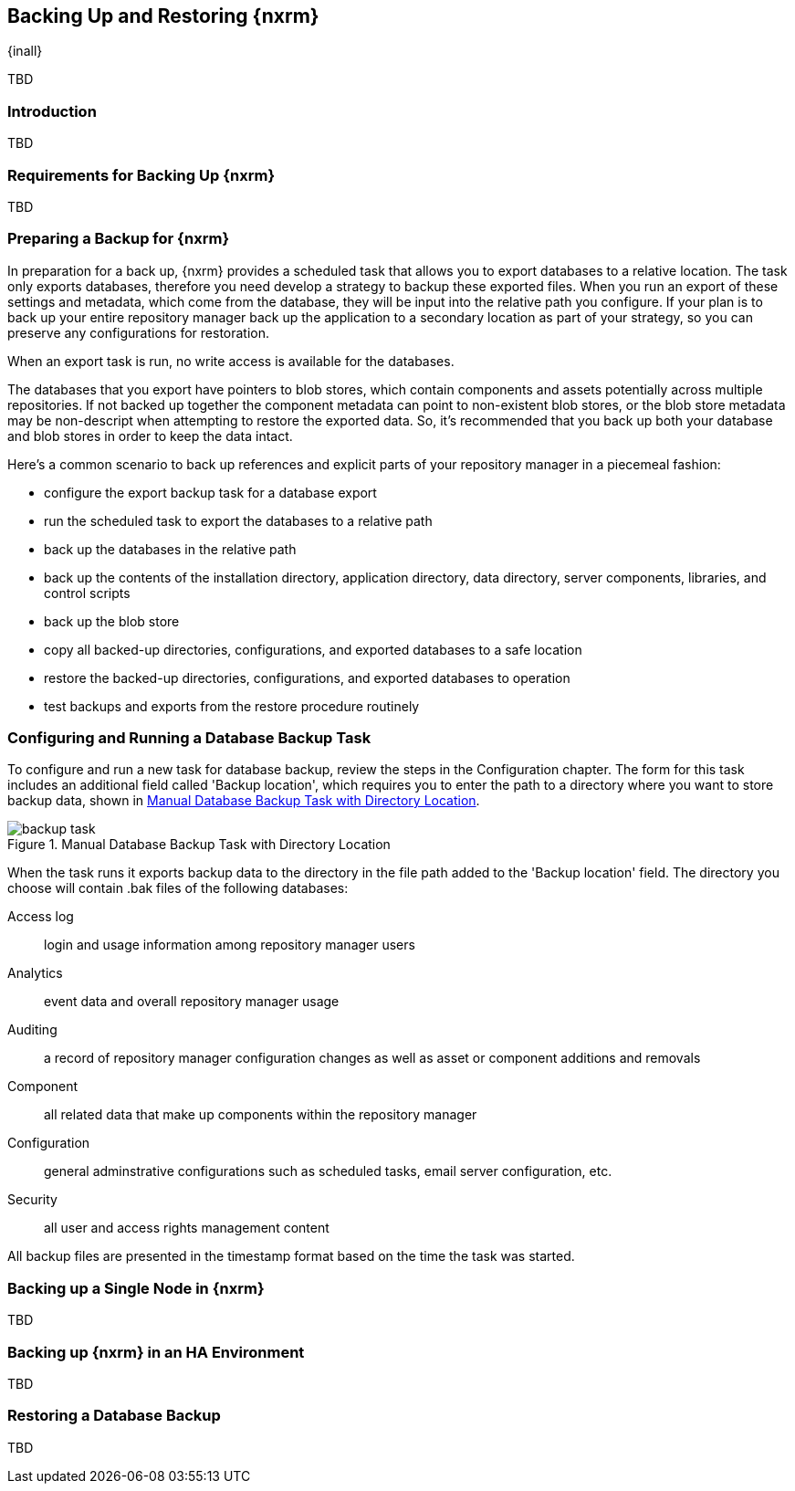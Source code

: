 [[backup]]
==  Backing Up and Restoring {nxrm}
{inall}

TBD

[[backup-introduction]]
=== Introduction

TBD


[[backup-requirements]]
=== Requirements for Backing Up {nxrm}

TBD


[[backup-preparation]]
=== Preparing a Backup for {nxrm}

In preparation for a back up, {nxrm} provides a scheduled task that allows you to export databases to a
relative location. The task only exports databases, therefore you need develop a strategy to backup these
exported files. When you run an export of these settings and metadata, which come from the database,
they will be input into the relative path you configure. If your plan is to back up your entire repository
manager back up the application to a secondary location as part of your strategy, so you can preserve any
configurations for restoration.

When an export task is run, no write access is available for the databases.

The databases that you export have pointers to blob stores, which contain components and assets potentially
across multiple repositories. If not backed up together the component metadata can point to non-existent
blob stores, or the blob store metadata may be non-descript when attempting to restore the exported data.
So, it's recommended that you back up both your database and blob stores in order to keep the data intact.

Here's a common scenario to back up references and explicit parts of your repository manager in a piecemeal
fashion:

* configure the export backup task for a database export
* run the scheduled task to export the databases to a relative path
* back up the databases in the relative path
* back up the contents of the installation directory, application directory, data directory, server components,
libraries, and control scripts
* back up the blob store
* copy all backed-up directories, configurations, and exported databases to a safe location
* restore the backed-up directories, configurations, and exported databases to operation
* test backups and exports from the restore procedure routinely

[[backup-task]]
=== Configuring and Running a Database Backup Task

To configure and run a new task for database backup, review the steps in the Configuration chapter. The form
for this task includes an additional field called 'Backup location', which requires you to enter the path to a
directory where you want to store backup data, shown in <<fig-backup-task>>.

////
Note: removed the anchor/macro referencing tasks due to missing steps addressed in another ticket (bug)  
////

[[fig-backup-task]]
.Manual Database Backup Task with Directory Location 
image::figs/web/backup-task.png[scale=50]

////
expand the statement below, place it in the Preparation section
////
When the task runs it exports backup data to the directory in the file path added to the 'Backup location'
field. The directory you choose will contain +.bak+ files of the following databases:

Access log:: login and usage information among repository manager users 
Analytics:: event data and overall repository manager usage
Auditing:: a record of repository manager configuration changes as well as asset or component additions and
removals
Component:: all related data that make up components within the repository manager 
Configuration:: general adminstrative configurations such as scheduled tasks, email server configuration, etc.
Security:: all user and access rights management content

All backup files are presented in the timestamp format based on the time the task was started.

[[backup-node]]
=== Backing up a Single Node in {nxrm}

TBD
////
Distinguish single node backup from an backup for HA
////


[[backup-ha]]
=== Backing up {nxrm} in an HA Environment

TBD

[[backup-retrieve]]
=== Restoring a Database Backup

TBD
////
potentially, subtask for NEXUS-11203
////
